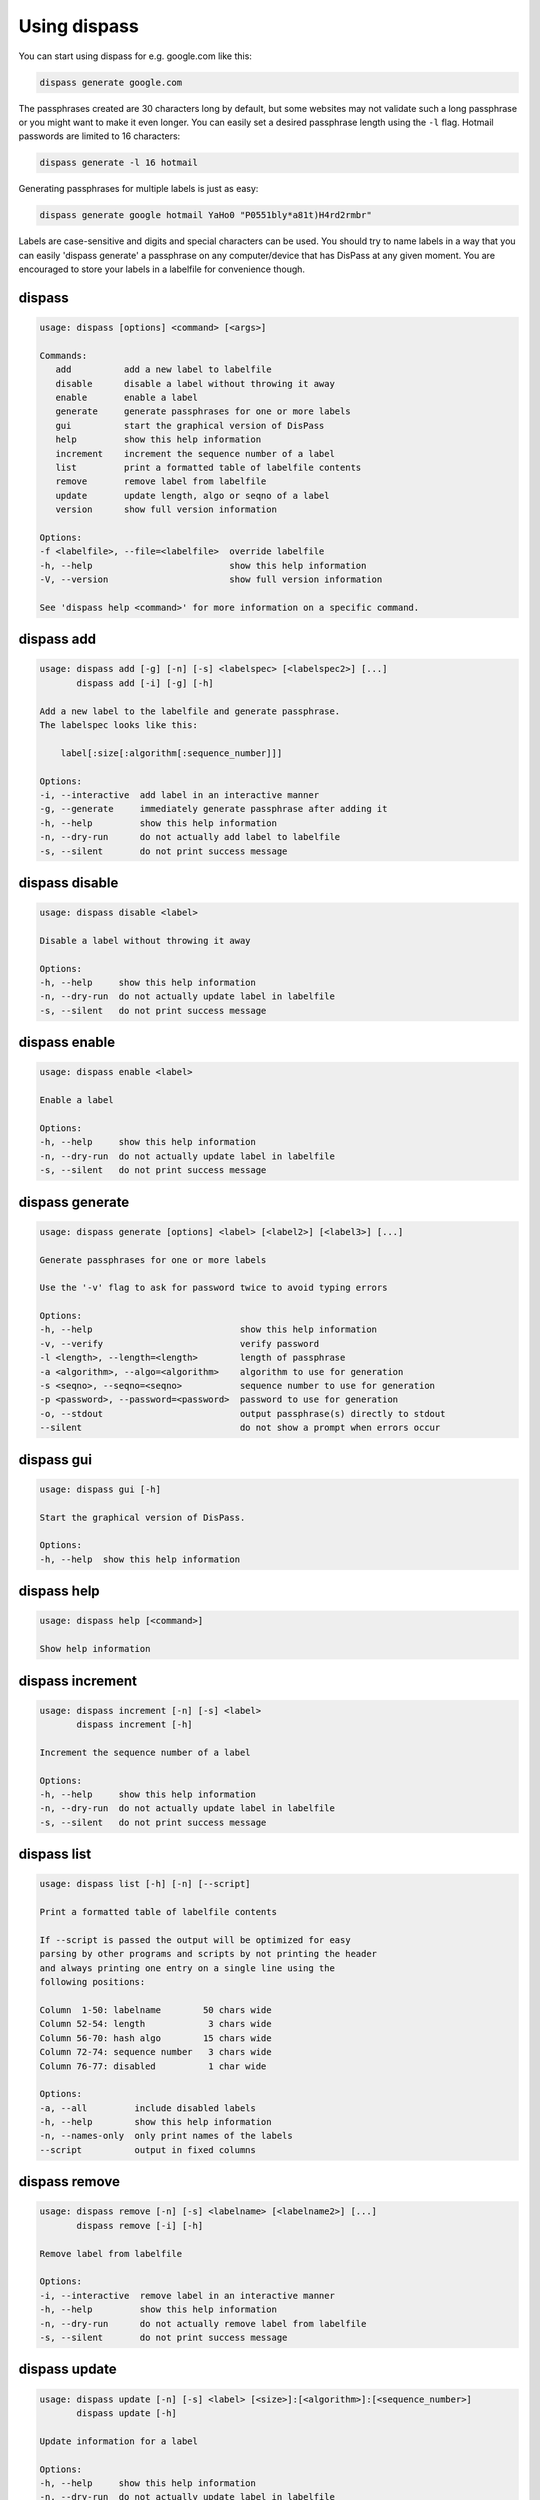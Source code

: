 Using dispass
=============

You can start using dispass for e.g. google.com like this:

.. code:: console

   dispass generate google.com

The passphrases created are 30 characters long by default, but some
websites may not validate such a long passphrase or you might want to
make it even longer. You can easily set a desired passphrase length
using the ``-l`` flag. Hotmail passwords are limited to 16 characters:

.. code:: console

   dispass generate -l 16 hotmail

Generating passphrases for multiple labels is just as easy:

.. code:: console

   dispass generate google hotmail YaHo0 "P0551bly*a81t)H4rd2rmbr"

Labels are case-sensitive and digits and special characters can be
used. You should try to name labels in a way that you can easily
'dispass generate' a passphrase on any computer/device that has
DisPass at any given moment. You are encouraged to store your labels
in a labelfile for convenience though.

dispass
-------

.. code:: console

   usage: dispass [options] <command> [<args>]

   Commands:
      add          add a new label to labelfile
      disable      disable a label without throwing it away
      enable       enable a label
      generate     generate passphrases for one or more labels
      gui          start the graphical version of DisPass
      help         show this help information
      increment    increment the sequence number of a label
      list         print a formatted table of labelfile contents
      remove       remove label from labelfile
      update       update length, algo or seqno of a label
      version      show full version information

   Options:
   -f <labelfile>, --file=<labelfile>  override labelfile
   -h, --help                          show this help information
   -V, --version                       show full version information

   See 'dispass help <command>' for more information on a specific command.


dispass add
-----------

.. code:: console

   usage: dispass add [-g] [-n] [-s] <labelspec> [<labelspec2>] [...]
          dispass add [-i] [-g] [-h]

   Add a new label to the labelfile and generate passphrase.
   The labelspec looks like this:

       label[:size[:algorithm[:sequence_number]]]

   Options:
   -i, --interactive  add label in an interactive manner
   -g, --generate     immediately generate passphrase after adding it
   -h, --help         show this help information
   -n, --dry-run      do not actually add label to labelfile
   -s, --silent       do not print success message



dispass disable
---------------

.. code:: console

   usage: dispass disable <label>

   Disable a label without throwing it away

   Options:
   -h, --help     show this help information
   -n, --dry-run  do not actually update label in labelfile
   -s, --silent   do not print success message


dispass enable
--------------

.. code:: console

   usage: dispass enable <label>

   Enable a label

   Options:
   -h, --help     show this help information
   -n, --dry-run  do not actually update label in labelfile
   -s, --silent   do not print success message


dispass generate
----------------

.. code:: console

   usage: dispass generate [options] <label> [<label2>] [<label3>] [...]

   Generate passphrases for one or more labels

   Use the '-v' flag to ask for password twice to avoid typing errors

   Options:
   -h, --help                            show this help information
   -v, --verify                          verify password
   -l <length>, --length=<length>        length of passphrase
   -a <algorithm>, --algo=<algorithm>    algorithm to use for generation
   -s <seqno>, --seqno=<seqno>           sequence number to use for generation
   -p <password>, --password=<password>  password to use for generation
   -o, --stdout                          output passphrase(s) directly to stdout
   --silent                              do not show a prompt when errors occur


dispass gui
-----------

.. code:: console

   usage: dispass gui [-h]

   Start the graphical version of DisPass.

   Options:
   -h, --help  show this help information


dispass help
------------

.. code:: console

   usage: dispass help [<command>]

   Show help information


dispass increment
-----------------

.. code:: console

   usage: dispass increment [-n] [-s] <label>
          dispass increment [-h]

   Increment the sequence number of a label

   Options:
   -h, --help     show this help information
   -n, --dry-run  do not actually update label in labelfile
   -s, --silent   do not print success message


dispass list
------------

.. code:: console

   usage: dispass list [-h] [-n] [--script]

   Print a formatted table of labelfile contents

   If --script is passed the output will be optimized for easy
   parsing by other programs and scripts by not printing the header
   and always printing one entry on a single line using the
   following positions:

   Column  1-50: labelname        50 chars wide
   Column 52-54: length            3 chars wide
   Column 56-70: hash algo        15 chars wide
   Column 72-74: sequence number   3 chars wide
   Column 76-77: disabled          1 char wide

   Options:
   -a, --all         include disabled labels
   -h, --help        show this help information
   -n, --names-only  only print names of the labels
   --script          output in fixed columns


dispass remove
--------------

.. code:: console

   usage: dispass remove [-n] [-s] <labelname> [<labelname2>] [...]
          dispass remove [-i] [-h]

   Remove label from labelfile

   Options:
   -i, --interactive  remove label in an interactive manner
   -h, --help         show this help information
   -n, --dry-run      do not actually remove label from labelfile
   -s, --silent       do not print success message


dispass update
--------------

.. code:: console

   usage: dispass update [-n] [-s] <label> [<size>]:[<algorithm>]:[<sequence_number>]
          dispass update [-h]

   Update information for a label

   Options:
   -h, --help     show this help information
   -n, --dry-run  do not actually update label in labelfile
   -s, --silent   do not print success message


dispass version
---------------

.. code:: console

   usage: dispass version

   Show full version information
